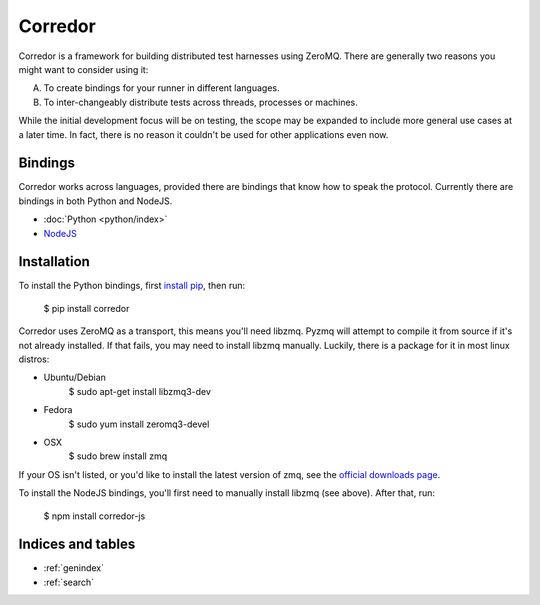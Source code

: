 .. corredor documentation master file, created by
   sphinx-quickstart on Wed Apr  2 22:35:51 2014.
   You can adapt this file completely to your liking, but it should at least
   contain the root `toctree` directive.

========
Corredor
========

Corredor is a framework for building distributed test harnesses using ZeroMQ.
There are generally two reasons you might want to consider using it:

A) To create bindings for your runner in different languages.
B) To inter-changeably distribute tests across threads, processes or machines.

While the initial development focus will be on testing, the scope may be
expanded to include more general use cases at a later time. In fact, there is
no reason it couldn't be used for other applications even now.

Bindings
========

Corredor works across languages, provided there are bindings that know how to
speak the protocol. Currently there are bindings in both Python and NodeJS.

* :doc:`Python <python/index>`
* `NodeJS`_

.. _`NodeJS`: http://corredor.readthedocs.org/projects/corredor-js/en/latest/


Installation
============

To install the Python bindings, first `install pip`_, then run:

    $ pip install corredor

Corredor uses ZeroMQ as a transport, this means you'll need libzmq. Pyzmq will
attempt to compile it from source if it's not already installed. If that fails,
you may need to install libzmq manually. Luckily, there is a package for it in
most linux distros:

* Ubuntu/Debian
    $ sudo apt-get install libzmq3-dev

* Fedora
    $ sudo yum install zeromq3-devel

* OSX
    $ sudo brew install zmq

If your OS isn't listed, or you'd like to install the latest version of zmq,
see the `official downloads page`_.

To install the NodeJS bindings, you'll first need to manually install libzmq
(see above). After that, run:

    $ npm install corredor-js


.. _`install pip`: http://www.pip-installer.org/en/latest/installing.html
.. _`official downloads page`: http://zeromq.org/intro:get-the-software

Indices and tables
==================

* :ref:`genindex`
* :ref:`search`

